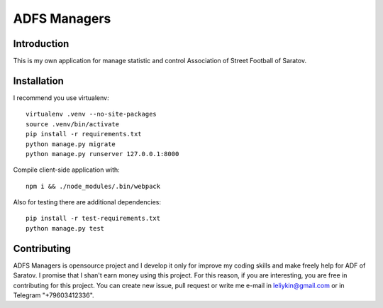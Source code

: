 =============
ADFS Managers
=============

.. image:: https://travis-ci.org/Imperat/ADFS_managers.svg?branch=master
    :target: https://travis-ci.org/Imperat/ADFS_managers

.. image:: https://landscape.io/github/Imperat/ADFS_managers/master/landscape.svg?style=flat
    :target: https://landscape.io/github/Imperat/ADFS_managers/master

Introduction
------------
This is my own application for manage statistic and
control Association of Street Football of Saratov.

Installation
------------
I recommend you use virtualenv:
::

    virtualenv .venv --no-site-packages
    source .venv/bin/activate
    pip install -r requirements.txt
    python manage.py migrate
    python manage.py runserver 127.0.0.1:8000

Compile client-side application with:
::

    npm i && ./node_modules/.bin/webpack

Also for testing there are additional dependencies:
::

    pip install -r test-requirements.txt
    python manage.py test

Contributing
------------
ADFS Managers is opensource project and I develop it only for
improve my coding skills and make freely help for ADF of Saratov.
I promise that I shan't earn money using this project.
For this reason, if you are interesting, you are free in contributing
for this project. You can create new issue, pull request or write me e-mail in
leliykin@gmail.com or in Telegram "+79603412336".
